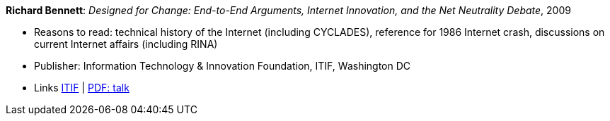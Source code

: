 *Richard Bennett*: _Designed for Change: End-to-End Arguments, Internet Innovation, and the Net Neutrality Debate_, 2009

* Reasons to read: technical history of the Internet (including CYCLADES), reference for 1986 Internet crash, discussions on current Internet affairs (including RINA)
* Publisher: Information Technology & Innovation Foundation, ITIF, Washington DC
* Links
    link:https://itif.org/publications/2009/09/25/designed-change-end-end-arguments-internet-innovation-and-net-neutrality[ITIF] |
    link:http://www.itif.org/files/Designed_for_Change_Presentation.pdf[PDF: talk]
ifdef::local[]
* Local links:
    link:/library/report/2000/bennett-itif-2009.pdf[PDF]
endif::[]

